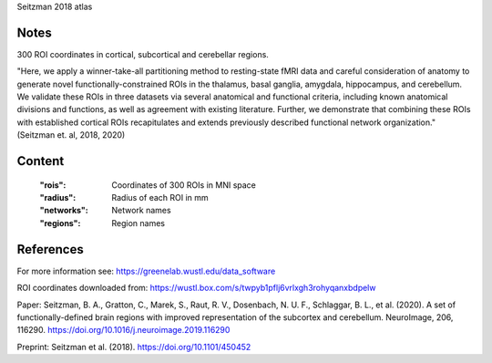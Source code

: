 Seitzman 2018 atlas


Notes
-----
300 ROI coordinates in cortical, subcortical and cerebellar regions.

"Here, we apply a winner-take-all partitioning method to resting-state fMRI data and careful consideration of
anatomy to generate novel functionally-constrained ROIs in the thalamus, basal ganglia, amygdala, hippocampus, and
cerebellum. We validate these ROIs in three datasets via several anatomical and functional criteria, including known
anatomical divisions and functions, as well as agreement with existing literature.
Further, we demonstrate that combining these ROIs with established cortical ROIs recapitulates and extends
previously described functional network organization." (Seitzman et. al, 2018, 2020)



Content
-------
    :"rois": Coordinates of 300 ROIs in MNI space
    :"radius": Radius of each ROI in mm
    :"networks": Network names
    :"regions": Region names

References
----------
For more information see:
https://greenelab.wustl.edu/data_software

ROI coordinates downloaded from:
https://wustl.box.com/s/twpyb1pflj6vrlxgh3rohyqanxbdpelw

Paper:
Seitzman, B. A., Gratton, C., Marek, S., Raut, R. V., Dosenbach, N. U. F., Schlaggar, B. L., et al. (2020).
A set of functionally-defined brain regions with improved representation of the subcortex and cerebellum.
NeuroImage, 206, 116290. https://doi.org/10.1016/j.neuroimage.2019.116290

Preprint:
Seitzman et al. (2018). https://doi.org/10.1101/450452
